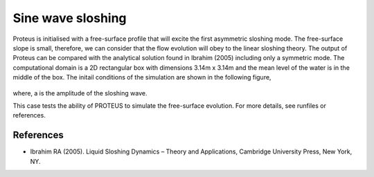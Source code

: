 Sine wave sloshing
==================

Proteus is initialised with a free-surface profile that will excite
the first asymmetric sloshing mode. The free-surface slope is small,
therefore, we can consider that the flow evolution will obey to the
linear sloshing theory. The output of Proteus can be compared with the
analytical solution found in Ibrahim (2005) including only a symmetric
mode. The computational domain is a 2D rectangular box with dimensions
3.14m x 3.14m and the mean level of the water is in the middle of the
box. The initail conditions of the simulation are shown in the
following figure,

.. figure:: ./Sloshing.bmp
   :width: 100%
   :align: center

where, a is the amplitude of the sloshing wave.

This case tests the ability of PROTEUS to simulate the free-surface
evolution. For more details, see runfiles or references.

References
----------

- Ibrahim RA (2005). Liquid Sloshing Dynamics – Theory and
  Applications, Cambridge University Press, New York, NY.
